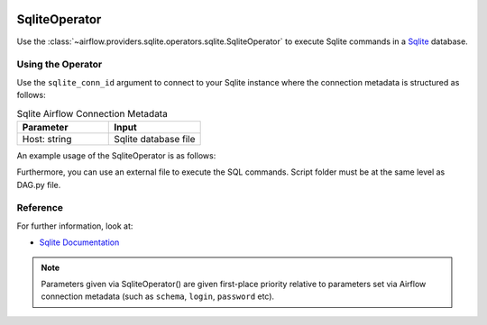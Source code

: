  .. Licensed to the Apache Software Foundation (ASF) under one
    or more contributor license agreements.  See the NOTICE file
    distributed with this work for additional information
    regarding copyright ownership.  The ASF licenses this file
    to you under the Apache License, Version 2.0 (the
    "License"); you may not use this file except in compliance
    with the License.  You may obtain a copy of the License at

 ..   http://www.apache.org/licenses/LICENSE-2.0

 .. Unless required by applicable law or agreed to in writing,
    software distributed under the License is distributed on an
    "AS IS" BASIS, WITHOUT WARRANTIES OR CONDITIONS OF ANY
    KIND, either express or implied.  See the License for the
    specific language governing permissions and limitations
    under the License.



.. _howto/operator:SqliteOperator:

SqliteOperator
==============

Use the :class:`~airflow.providers.sqlite.operators.sqlite.SqliteOperator` to execute
Sqlite commands in a `Sqlite <https://sqlite.org/lang.html>`__ database.


Using the Operator
^^^^^^^^^^^^^^^^^^

Use the ``sqlite_conn_id`` argument to connect to your Sqlite instance where
the connection metadata is structured as follows:

.. list-table:: Sqlite Airflow Connection Metadata
   :widths: 25 25
   :header-rows: 1

   * - Parameter
     - Input
   * - Host: string
     - Sqlite database file

An example usage of the SqliteOperator is as follows:

.. exampleinclude:: /../../tests/system/providers/sqlite/example_sqlite.py
    :language: python
    :start-after: [START howto_operator_sqlite]
    :end-before: [END howto_operator_sqlite]

Furthermore, you can use an external file to execute the SQL commands. Script folder must be at the same level as DAG.py file.

.. exampleinclude:: /../../tests/system/providers/sqlite/example_sqlite.py
    :language: python
    :start-after: [START howto_operator_sqlite_external_file]
    :end-before: [END howto_operator_sqlite_external_file]

Reference
^^^^^^^^^
For further information, look at:

* `Sqlite Documentation <https://www.sqlite.org/index.html>`__

.. note::

  Parameters given via SqliteOperator() are given first-place priority
  relative to parameters set via Airflow connection metadata (such as ``schema``, ``login``, ``password`` etc).

